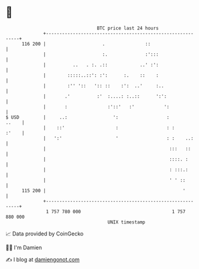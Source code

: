 * 👋

#+begin_example
                                     BTC price last 24 hours                    
                 +------------------------------------------------------------+ 
         116 200 |                     .               ::                     | 
                 |                     :.              :':::                  | 
                 |          ..   . :. .::            ..' :':                  | 
                 |        :::::..::': :':      :.    ::    :                  | 
                 |        :'' '::   ':: ::    :':  ..'     :..                | 
                 |       .'          :'  :....: :..::      ':':               | 
                 |       :               :'::'   :'           ':              | 
   $ USD         |     ..:                 ':                  :        ..    | 
                 |    ::'                   :                  : :      :'    | 
                 |   ':'                    '                  : :    ..:     | 
                 |                                              :::   ::      | 
                 |                                              ::::. :       | 
                 |                                              : :::.:       | 
                 |                                              ' ' ::        | 
         115 200 |                                                   '        | 
                 +------------------------------------------------------------+ 
                  1 757 780 000                                  1 757 880 000  
                                         UNIX timestamp                         
#+end_example
📈 Data provided by CoinGecko

🧑‍💻 I'm Damien

✍️ I blog at [[https://www.damiengonot.com][damiengonot.com]]
